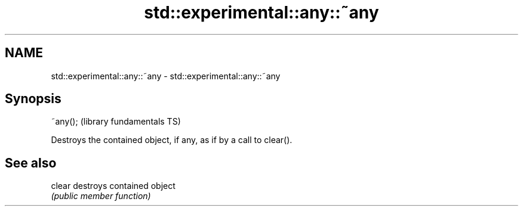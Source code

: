 .TH std::experimental::any::~any 3 "2019.03.28" "http://cppreference.com" "C++ Standard Libary"
.SH NAME
std::experimental::any::~any \- std::experimental::any::~any

.SH Synopsis
   ~any();  (library fundamentals TS)

   Destroys the contained object, if any, as if by a call to clear().

.SH See also

   clear destroys contained object
         \fI(public member function)\fP 
